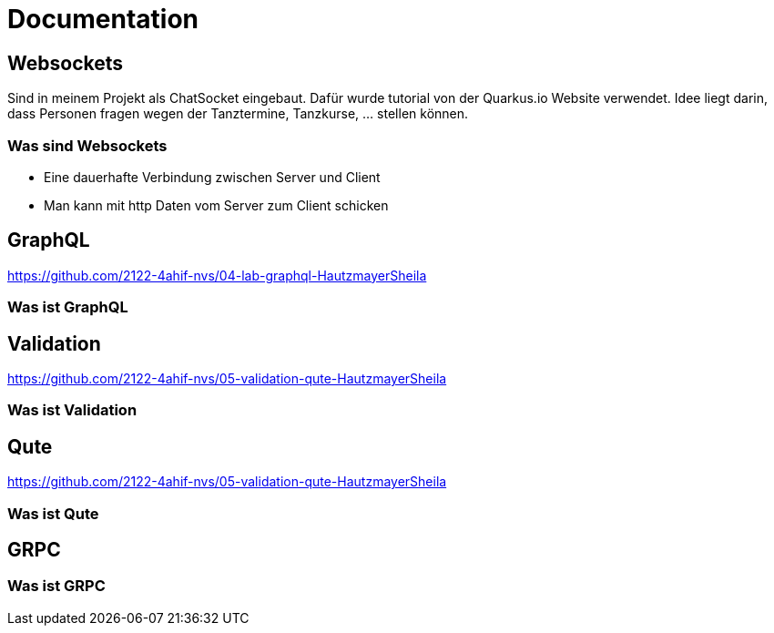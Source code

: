 = Documentation

== Websockets
Sind in meinem Projekt als ChatSocket eingebaut.
Dafür wurde tutorial von der Quarkus.io Website verwendet.
Idee liegt darin, dass Personen fragen wegen der Tanztermine, Tanzkurse, ... stellen können.

=== Was sind Websockets
* Eine dauerhafte Verbindung zwischen Server und Client
* Man kann mit http Daten vom Server zum Client schicken

== GraphQL
https://github.com/2122-4ahif-nvs/04-lab-graphql-HautzmayerSheila

=== Was ist GraphQL


== Validation
https://github.com/2122-4ahif-nvs/05-validation-qute-HautzmayerSheila

=== Was ist Validation

== Qute
https://github.com/2122-4ahif-nvs/05-validation-qute-HautzmayerSheila

=== Was ist Qute

== GRPC

=== Was ist GRPC
